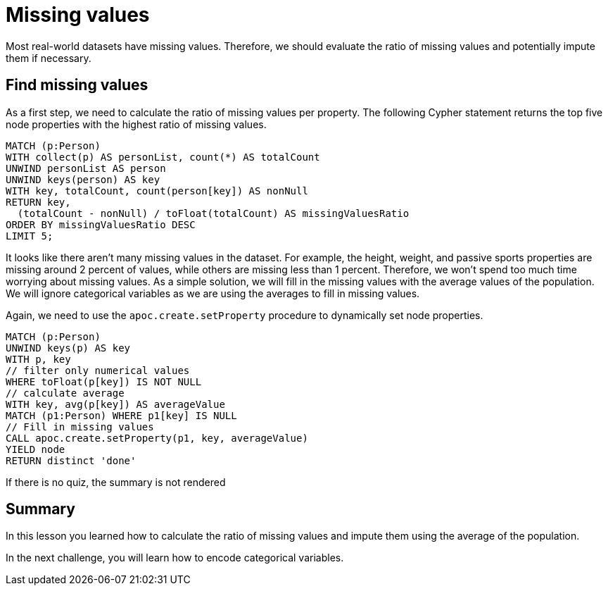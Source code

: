 = Missing values
:type: quiz
:sandbox: true

[.transcript]
Most real-world datasets have missing values.
Therefore, we should evaluate the ratio of missing values and potentially impute them if necessary.

== Find missing values

As a first step, we need to calculate the ratio of missing values per property.
The following Cypher statement returns the top five node properties with the highest ratio of missing values.

[source,cypher]
----
MATCH (p:Person)
WITH collect(p) AS personList, count(*) AS totalCount
UNWIND personList AS person
UNWIND keys(person) AS key
WITH key, totalCount, count(person[key]) AS nonNull
RETURN key,
  (totalCount - nonNull) / toFloat(totalCount) AS missingValuesRatio
ORDER BY missingValuesRatio DESC
LIMIT 5;
----

It looks like there aren't many missing values in the dataset.
For example, the height, weight, and passive sports properties are missing around 2 percent of values, while others are missing less than 1 percent.
Therefore, we won't spend too much time worrying about missing values.
As a simple solution, we will fill in the missing values with the average values of the population.
We will ignore categorical variables as we are using the averages to fill in missing values.

Again, we need to use the `apoc.create.setProperty` procedure to dynamically set node properties.

[source,cypher]
----
MATCH (p:Person)
UNWIND keys(p) AS key
WITH p, key
// filter only numerical values
WHERE toFloat(p[key]) IS NOT NULL
// calculate average
WITH key, avg(p[key]) AS averageValue
MATCH (p1:Person) WHERE p1[key] IS NULL
// Fill in missing values
CALL apoc.create.setProperty(p1, key, averageValue)
YIELD node
RETURN distinct 'done'
----


If there is no quiz, the summary is not rendered
[.summary]
== Summary
In this lesson you learned how to calculate the ratio of missing values and impute them using the average of the population.

In the next challenge, you will learn how to encode categorical variables.

